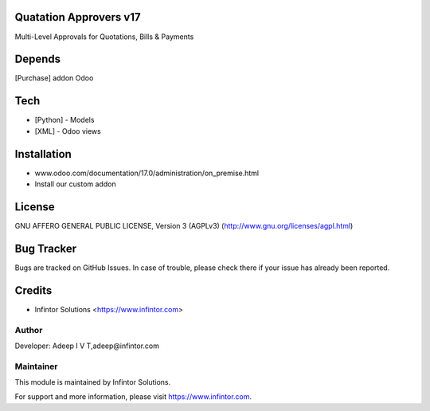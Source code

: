 Quatation Approvers v17
============================

Multi-Level Approvals for Quotations, Bills & Payments

Depends
=======
[Purchase] addon Odoo

Tech
====
* [Python] - Models
* [XML] - Odoo views

Installation
============
- www.odoo.com/documentation/17.0/administration/on_premise.html
- Install our custom addon

License
=======
GNU AFFERO GENERAL PUBLIC LICENSE, Version 3 (AGPLv3)
(http://www.gnu.org/licenses/agpl.html)

Bug Tracker
===========
Bugs are tracked on GitHub Issues. In case of trouble, please check there if your issue has already been reported.

Credits
=======
* Infintor Solutions <https://www.infintor.com>

Author
------

Developer: Adeep I V T,adeep@infintor.com

Maintainer
----------

This module is maintained by Infintor Solutions.

For support and more information, please visit https://www.infintor.com.
